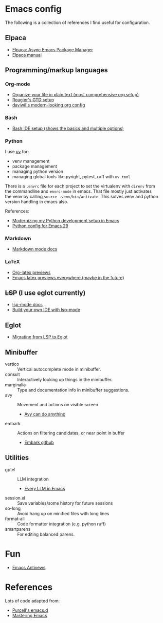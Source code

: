 * Emacs config
The following is a collection of references I find useful for configuration.
** Elpaca
- [[https://www.youtube.com/watch?v=5Ud-TE3iIQY][Elpaca: Async Emacs Package Manager]]
- [[https://github.com/progfolio/elpaca/blob/master/doc/manual.md][Elpaca manual]]
** Programming/markup languages
*** Org-mode
- [[https://doc.norang.ca/org-mode.html][Organize your life in plain text (most comprehensive org setup)]]
- [[https://github.com/rougier/emacs-gtd][Rougier's GTD setup]]
- [[https://github.com/daviwil/dotfiles/blob/359ce71a36686e7737f9986fa12fcdf8ac3b7f11/.emacs.d/modules/dw-workflow.el#L71][daviwil's modern-looking org config]]
*** Bash
- [[https://www.youtube.com/watch?v=LTC6SP7R1hA][Bash IDE setup (shows the basics and multiple options)]]
*** Python
I use [[https://github.com/astral-sh/uv][uv]] for:
- venv management
- package management 
- managing python version
- managing global tools like pyright, pytest, ruff with ~uv tool~

There is a ~.envrc~ file for each project to set the virtualenv with
~direnv~ from the commandline and ~envrc-mode~ in emacs. That file
mostly just activates the venv by calling ~source .venv/bin/activate~.
This solves venv and python version handling in emacs also.

References:
- [[https://slinkp.com/python-emacs-lsp-20231229.html][Modernizing my Python development setup in Emacs]]
- [[https://www.youtube.com/watch?v=SbTzIt6rISg][Python config for Emacs 29]]
*** Markdown
- [[https://jblevins.org/projects/markdown-mode/][Markdown mode docs]]
*** LaTeX
- [[https://abode.karthinks.com/org-latex-preview/][Org-latex previews]]
- [[https://www.youtube.com/watch?v=u44X_th6_oY][Emacs latex previews everywhere (maybe in the future)]]
** +LSP+ (I use eglot currently)
- [[https://emacs-lsp.github.io/lsp-mode/][lsp-mode docs]]
- [[https://www.youtube.com/live/E-NAM9U5JYE?si=gUhYG3qCv5gl1vBf][Build your own IDE with lsp-mode]]
** Eglot
- [[https://andreyor.st/posts/2023-09-09-migrating-from-lsp-mode-to-eglot/][Migrating from LSP to Eglot]]
** Minibuffer 
- vertico :: Vertical autocomplete mode in minibuffer.
- consult :: Interactively looking up things in the minibuffer.
- marginalia :: Type and documentation info in minibuffer suggestions.
- avy :: Movement and actions on visible screen
  + [[https://karthinks.com/software/avy-can-do-anything/][Avy can do anything]]
- embark :: Actions on filtering candidates, or near point in buffer
  + [[https://github.com/oantolin/embark][Embark github]]
** Utilities
- gptel :: LLM integration
  + [[https://www.youtube.com/watch?v=bsRnh_brggM][Every LLM in Emacs]]
- session.el :: Save variables/some history for future sessions
- so-long :: Avoid hang up on minified files with long lines
- format-all :: Code formatter integration (e.g. python ruff)
- smartparens :: For editing balanced parens. 
* Fun
- [[https://www.gnu.org/software/emacs/manual/html_node/elisp/Antinews.html][Emacs Antinews]]
* References
Lots of code adapted from:
- [[https://github.com/purcell/emacs.d][Purcell's emacs.d]]
- [[https://www.masteringemacs.org/][Mastering Emacs]]
